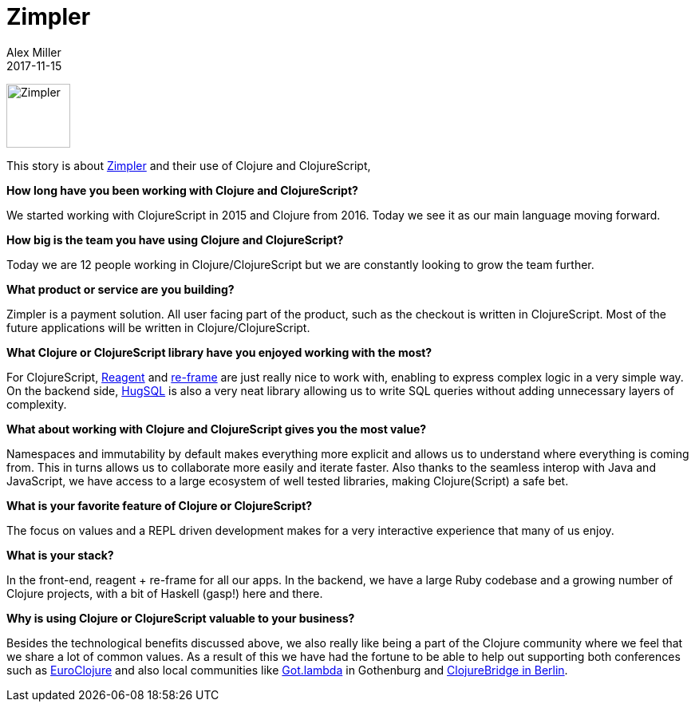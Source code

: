 = Zimpler
Alex Miller
2017-11-15
:jbake-type: story
:jbake-company: Zimpler
:jbake-link: https://www.zimpler.com/

[.right]
image:/images/content/stories/zimpler.png["Zimpler",height="80"]

This story is about https://www.zimpler.com/[Zimpler] and their use of Clojure and ClojureScript, 

*How long have you been working with Clojure and ClojureScript?*

We started working with ClojureScript in 2015 and Clojure from 2016. Today we see it as our main language moving forward.

*How big is the team you have using Clojure and ClojureScript?*

Today we are 12 people working in Clojure/ClojureScript but we are constantly looking to grow the team further.

*What product or service are you building?*

Zimpler is a payment solution. All user facing part of the product, such as the checkout is written in ClojureScript. Most of the future applications will be written in Clojure/ClojureScript.

*What Clojure or ClojureScript library have you enjoyed working with the most?*

For ClojureScript, https://reagent-project.github.io/[Reagent] and https://github.com/Day8/re-frame[re-frame] are just really nice to work with, enabling to express complex logic in a very simple way. On the backend side, https://www.hugsql.org/[HugSQL] is also a very neat library allowing us to write SQL queries without adding unnecessary layers of complexity.

*What about working with Clojure and ClojureScript gives you the most value?*

Namespaces and immutability by default makes everything more explicit and allows us to understand where everything is coming from. This in turns allows us to collaborate more easily and iterate faster. Also thanks to the seamless interop with Java and JavaScript, we have access to a large ecosystem of well tested libraries, making Clojure(Script) a safe bet.

*What is your favorite feature of Clojure or ClojureScript?*

The focus on values and a REPL driven development makes for a very interactive experience that many of us enjoy.
 
*What is your stack?*

In the front-end, reagent + re-frame for all our apps. In the backend, we have a large Ruby codebase and a growing number of Clojure projects, with a bit of Haskell (gasp!) here and there.
 
*Why is using Clojure or ClojureScript valuable to your business?*

Besides the technological benefits discussed above, we also really like being a part of the Clojure community where we feel that we share a lot of common values. As a result of this we have had the fortune to be able to help out supporting both conferences such as http://euroclojure.org/[EuroClojure] and also local communities like https://www.meetup.com/got-lambda/[Got.lambda] in Gothenburg and http://clojurebridge-berlin.org/[ClojureBridge in Berlin].
